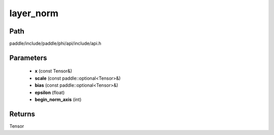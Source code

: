 .. _en_api_paddle_experimental_layer_norm:

layer_norm
-------------------------------

.. cpp:function:: Tensor layer_norm ( const Tensor & x , const paddle::optional<Tensor> & scale , const paddle::optional<Tensor> & bias , float epsilon = 1e - 5 , int begin_norm_axis = 1 ) 



Path
:::::::::::::::::::::
paddle/include/paddle/phi/api/include/api.h

Parameters
:::::::::::::::::::::
	- **x** (const Tensor&)
	- **scale** (const paddle::optional<Tensor>&)
	- **bias** (const paddle::optional<Tensor>&)
	- **epsilon** (float)
	- **begin_norm_axis** (int)

Returns
:::::::::::::::::::::
Tensor
